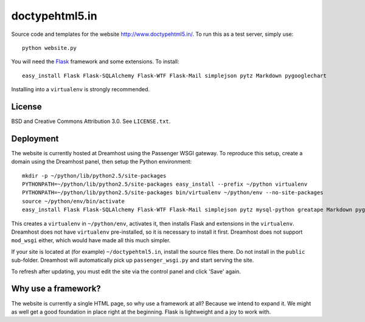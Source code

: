doctypehtml5.in
===============

Source code and templates for the website http://www.doctypehtml5.in/. To run this as a test server, simply use::

   python website.py

You will need the `Flask <http://flask.pocoo.org/>`__ framework and some
extensions. To install::

   easy_install Flask Flask-SQLAlchemy Flask-WTF Flask-Mail simplejson pytz Markdown pygooglechart

Installing into a ``virtualenv`` is strongly recommended.

License
-------

BSD and Creative Commons Attribution 3.0. See ``LICENSE.txt``.

Deployment
----------

The website is currently hosted at Dreamhost using the Passenger WSGI gateway.
To reproduce this setup, create a domain using the Dreamhost panel, then
setup the Python environment::

   mkdir -p ~/python/lib/python2.5/site-packages
   PYTHONPATH=~/python/lib/python2.5/site-packages easy_install --prefix ~/python virtualenv
   PYTHONPATH=~/python/lib/python2.5/site-packages bin/virtualenv ~/python/env --no-site-packages
   source ~/python/env/bin/activate
   easy_install Flask Flask-SQLAlchemy Flask-WTF Flask-Mail simplejson pytz mysql-python greatape Markdown pygooglechart

This creates a ``virtualenv`` in ``~/python/env``, activates it, then installs
Flask and extensions in the ``virtualenv``. Dreamhost does not have
``virtualenv`` pre-installed, so it is necessary to install it first.
Dreamhost does not support ``mod_wsgi`` either, which would have made all this
much simpler.

If your site is located at (for example) ``~/doctypehtml5.in``, install the
source files there. Do not install in the ``public`` sub-folder. Dreamhost will
automatically pick up ``passenger_wsgi.py`` and start serving the site.

To refresh after updating, you must edit the site via the control panel and
click 'Save' again.

Why use a framework?
--------------------

The website is currently a single HTML page, so why use a framework at all?
Because we intend to expand it. We might as well get a good foundation in place
right at the beginning. Flask is lightweight and a joy to work with.
